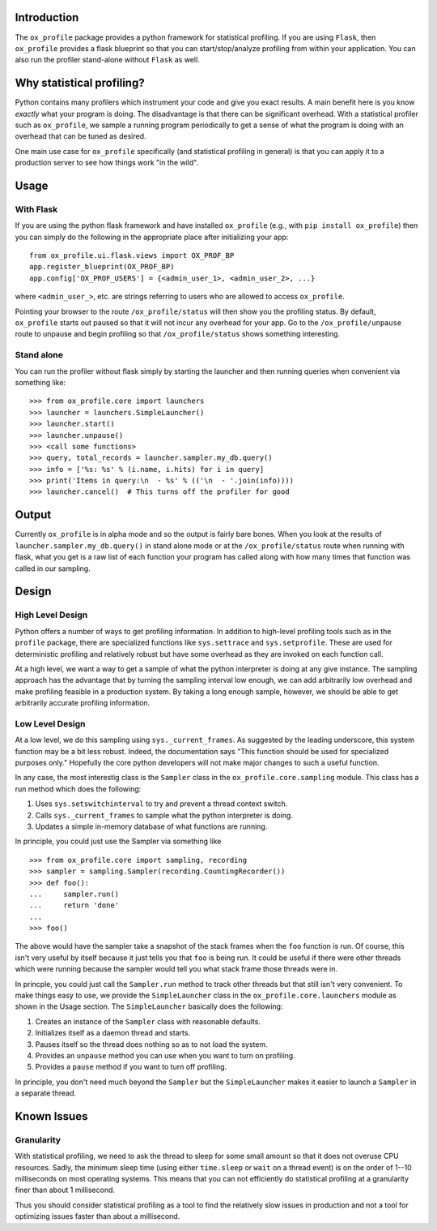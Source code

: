 Introduction
============

The ``ox_profile`` package provides a python framework for statistical
profiling. If you are using ``Flask``, then ``ox_profile`` provides a
flask blueprint so that you can start/stop/analyze profiling from within
your application. You can also run the profiler stand-alone without
``Flask`` as well.

Why statistical profiling?
==========================

Python contains many profilers which instrument your code and give you
exact results. A main benefit here is you know *exactly* what your
program is doing. The disadvantage is that there can be significant
overhead. With a statistical profiler such as ``ox_profile``, we sample
a running program periodically to get a sense of what the program is
doing with an overhead that can be tuned as desired.

One main use case for ``ox_profile`` specifically (and statistical
profiling in general) is that you can apply it to a production server to
see how things work "in the wild".

Usage
=====

With Flask
----------

If you are using the python flask framework and have installed
``ox_profile`` (e.g., with ``pip install ox_profile``) then you can
simply do the following in the appropriate place after initializing your
app:

::

        from ox_profile.ui.flask.views import OX_PROF_BP
        app.register_blueprint(OX_PROF_BP)
        app.config['OX_PROF_USERS'] = {<admin_user_1>, <admin_user_2>, ...}

where ``<admin_user_>``, etc. are strings referring to users who are
allowed to access ``ox_profile``.

Pointing your browser to the route ``/ox_profile/status`` will then show
you the profiling status. By default, ``ox_profile`` starts out paused
so that it will not incur any overhead for your app. Go to the
``/ox_profile/unpause`` route to unpause and begin profiling so that
``/ox_profile/status`` shows something interesting.

Stand alone
-----------

You can run the profiler without flask simply by starting the launcher
and then running queries when convenient via something like:

::

        >>> from ox_profile.core import launchers
        >>> launcher = launchers.SimpleLauncher()
        >>> launcher.start()
        >>> launcher.unpause()
        >>> <call some functions>
        >>> query, total_records = launcher.sampler.my_db.query()
        >>> info = ['%s: %s' % (i.name, i.hits) for i in query]
        >>> print('Items in query:\n  - %s' % (('\n  - '.join(info))))
        >>> launcher.cancel()  # This turns off the profiler for good

Output
======

Currently ``ox_profile`` is in alpha mode and so the output is fairly
bare bones. When you look at the results of
``launcher.sampler.my_db.query()`` in stand alone mode or at the
``/ox_profile/status`` route when running with flask, what you get is a
raw list of each function your program has called along with how many
times that function was called in our sampling.

Design
======

High Level Design
-----------------

Python offers a number of ways to get profiling information. In addition
to high-level profiling tools such as in the ``profile`` package, there
are specialized functions like ``sys.settrace`` and ``sys.setprofile``.
These are used for deterministic profiling and relatively robust but
have some overhead as they are invoked on each function call.

At a high level, we want a way to get a sample of what the python
interpreter is doing at any give instance. The sampling approach has the
advantage that by turning the sampling interval low enough, we can add
arbitrarily low overhead and make profiling feasible in a production
system. By taking a long enough sample, however, we should be able to
get arbitrarily accurate profiling information.

Low Level Design
----------------

At a low level, we do this sampling using ``sys._current_frames``. As
suggested by the leading underscore, this system function may be a bit
less robust. Indeed, the documentation says "This function should be
used for specialized purposes only." Hopefully the core python
developers will not make major changes to such a useful function.

In any case, the most interestig class is the ``Sampler`` class in the
``ox_profile.core.sampling`` module. This class has a run method which
does the following:

1. Uses ``sys.setswitchinterval`` to try and prevent a thread context
   switch.
2. Calls ``sys._current_frames`` to sample what the python interpreter
   is doing.
3. Updates a simple in-memory database of what functions are running.

In principle, you could just use the Sampler via something like

::

        >>> from ox_profile.core import sampling, recording
        >>> sampler = sampling.Sampler(recording.CountingRecorder())
        >>> def foo():
        ...     sampler.run()
        ...     return 'done'
        ... 
        >>> foo()

The above would have the sampler take a snapshot of the stack frames
when the ``foo`` function is run. Of course, this isn't very useful by
itself because it just tells you that ``foo`` is being run. It could be
useful if there were other threads which were running because the
sampler would tell you what stack frame those threads were in.

In princple, you could just call the ``Sampler.run`` method to track
other threads but that still isn't very convenient. To make things easy
to use, we provide the ``SimpleLauncher`` class in the
``ox_profile.core.launchers`` module as shown in the Usage section. The
``SimpleLauncher`` basically does the following:

1. Creates an instance of the ``Sampler`` class with reasonable
   defaults.
2. Initializes itself as a daemon thread and starts.
3. Pauses itself so the thread does nothing so as to not load the
   system.
4. Provides an ``unpause`` method you can use when you want to turn on
   profiling.
5. Provides a ``pause`` method if you want to turn off profiling.

In principle, you don't need much beyond the ``Sampler`` but the
``SimpleLauncher`` makes it easier to launch a ``Sampler`` in a separate
thread.

Known Issues
============

Granularity
-----------

With statistical profiling, we need to ask the thread to sleep for some
small amount so that it does not overuse CPU resources. Sadly, the
minimum sleep time (using either ``time.sleep`` or ``wait`` on a thread
event) is on the order of 1--10 milliseconds on most operating systems.
This means that you can not efficiently do statistical profiling at a
granularity finer than about 1 millisecond.

Thus you should consider statistical profiling as a tool to find the
relatively slow issues in production and not a tool for optimizing
issues faster than about a millisecond.

